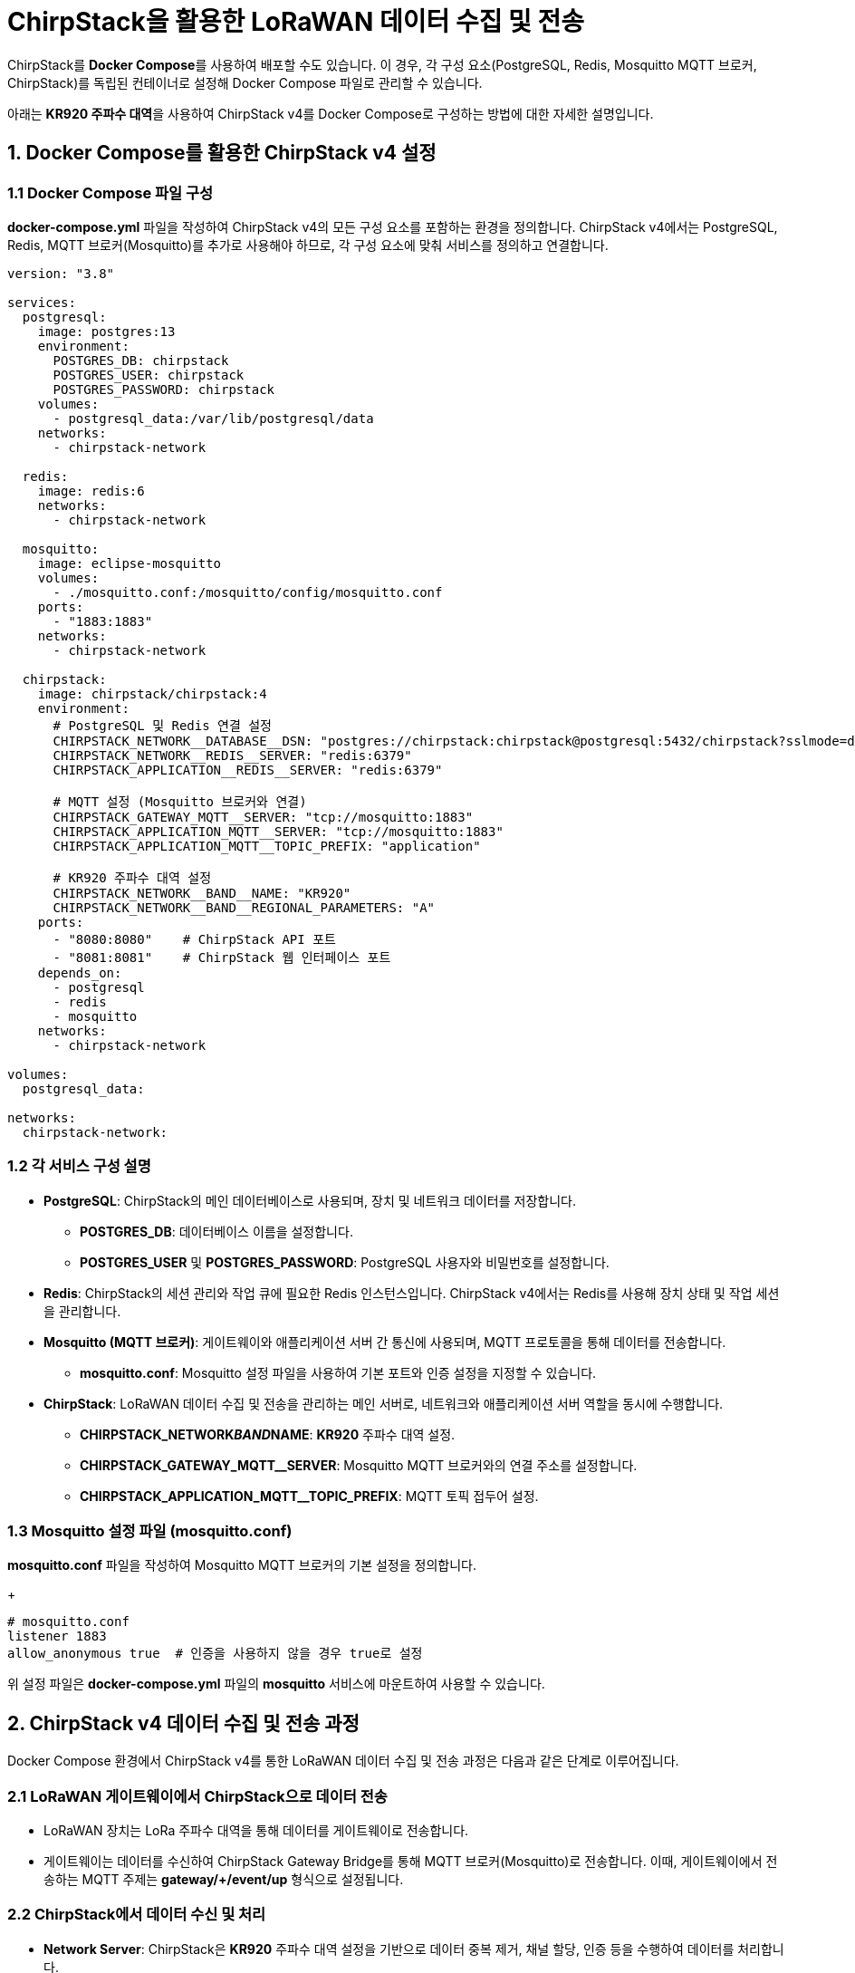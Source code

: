 = ChirpStack을 활용한 LoRaWAN 데이터 수집 및 전송

ChirpStack를 **Docker Compose**를 사용하여 배포할 수도 있습니다. 이 경우, 각 구성 요소(PostgreSQL, Redis, Mosquitto MQTT 브로커, ChirpStack)를 독립된 컨테이너로 설정해 Docker Compose 파일로 관리할 수 있습니다.

아래는 **KR920 주파수 대역**을 사용하여 ChirpStack v4를 Docker Compose로 구성하는 방법에 대한 자세한 설명입니다.


== 1. Docker Compose를 활용한 ChirpStack v4 설정

=== 1.1 Docker Compose 파일 구성

**docker-compose.yml** 파일을 작성하여 ChirpStack v4의 모든 구성 요소를 포함하는 환경을 정의합니다. ChirpStack v4에서는 PostgreSQL, Redis, MQTT 브로커(Mosquitto)를 추가로 사용해야 하므로, 각 구성 요소에 맞춰 서비스를 정의하고 연결합니다.

[source,yaml]
----
version: "3.8"

services:
  postgresql:
    image: postgres:13
    environment:
      POSTGRES_DB: chirpstack
      POSTGRES_USER: chirpstack
      POSTGRES_PASSWORD: chirpstack
    volumes:
      - postgresql_data:/var/lib/postgresql/data
    networks:
      - chirpstack-network

  redis:
    image: redis:6
    networks:
      - chirpstack-network

  mosquitto:
    image: eclipse-mosquitto
    volumes:
      - ./mosquitto.conf:/mosquitto/config/mosquitto.conf
    ports:
      - "1883:1883"
    networks:
      - chirpstack-network

  chirpstack:
    image: chirpstack/chirpstack:4
    environment:
      # PostgreSQL 및 Redis 연결 설정
      CHIRPSTACK_NETWORK__DATABASE__DSN: "postgres://chirpstack:chirpstack@postgresql:5432/chirpstack?sslmode=disable"
      CHIRPSTACK_NETWORK__REDIS__SERVER: "redis:6379"
      CHIRPSTACK_APPLICATION__REDIS__SERVER: "redis:6379"

      # MQTT 설정 (Mosquitto 브로커와 연결)
      CHIRPSTACK_GATEWAY_MQTT__SERVER: "tcp://mosquitto:1883"
      CHIRPSTACK_APPLICATION_MQTT__SERVER: "tcp://mosquitto:1883"
      CHIRPSTACK_APPLICATION_MQTT__TOPIC_PREFIX: "application"

      # KR920 주파수 대역 설정
      CHIRPSTACK_NETWORK__BAND__NAME: "KR920"
      CHIRPSTACK_NETWORK__BAND__REGIONAL_PARAMETERS: "A"
    ports:
      - "8080:8080"    # ChirpStack API 포트
      - "8081:8081"    # ChirpStack 웹 인터페이스 포트
    depends_on:
      - postgresql
      - redis
      - mosquitto
    networks:
      - chirpstack-network

volumes:
  postgresql_data:

networks:
  chirpstack-network:
----

=== 1.2 각 서비스 구성 설명

* **PostgreSQL**: ChirpStack의 메인 데이터베이스로 사용되며, 장치 및 네트워크 데이터를 저장합니다.
** **POSTGRES_DB**: 데이터베이스 이름을 설정합니다.
** **POSTGRES_USER** 및 **POSTGRES_PASSWORD**: PostgreSQL 사용자와 비밀번호를 설정합니다.

* **Redis**: ChirpStack의 세션 관리와 작업 큐에 필요한 Redis 인스턴스입니다. ChirpStack v4에서는 Redis를 사용해 장치 상태 및 작업 세션을 관리합니다.

* **Mosquitto (MQTT 브로커)**: 게이트웨이와 애플리케이션 서버 간 통신에 사용되며, MQTT 프로토콜을 통해 데이터를 전송합니다.
** **mosquitto.conf**: Mosquitto 설정 파일을 사용하여 기본 포트와 인증 설정을 지정할 수 있습니다.

* **ChirpStack**: LoRaWAN 데이터 수집 및 전송을 관리하는 메인 서버로, 네트워크와 애플리케이션 서버 역할을 동시에 수행합니다.
** **CHIRPSTACK_NETWORK__BAND__NAME**: **KR920** 주파수 대역 설정.
** **CHIRPSTACK_GATEWAY_MQTT__SERVER**: Mosquitto MQTT 브로커와의 연결 주소를 설정합니다.
** **CHIRPSTACK_APPLICATION_MQTT__TOPIC_PREFIX**: MQTT 토픽 접두어 설정.

=== 1.3 Mosquitto 설정 파일 (mosquitto.conf)

**mosquitto.conf** 파일을 작성하여 Mosquitto MQTT 브로커의 기본 설정을 정의합니다.

+
[source,text]
----
# mosquitto.conf
listener 1883
allow_anonymous true  # 인증을 사용하지 않을 경우 true로 설정
----

위 설정 파일은 **docker-compose.yml** 파일의 **mosquitto** 서비스에 마운트하여 사용할 수 있습니다.

== 2. ChirpStack v4 데이터 수집 및 전송 과정

Docker Compose 환경에서 ChirpStack v4를 통한 LoRaWAN 데이터 수집 및 전송 과정은 다음과 같은 단계로 이루어집니다.

=== 2.1 LoRaWAN 게이트웨이에서 ChirpStack으로 데이터 전송

* LoRaWAN 장치는 LoRa 주파수 대역을 통해 데이터를 게이트웨이로 전송합니다.
* 게이트웨이는 데이터를 수신하여 ChirpStack Gateway Bridge를 통해 MQTT 브로커(Mosquitto)로 전송합니다. 이때, 게이트웨이에서 전송하는 MQTT 주제는 **gateway/+/event/up** 형식으로 설정됩니다.

=== 2.2 ChirpStack에서 데이터 수신 및 처리

* **Network Server**: ChirpStack은 **KR920** 주파수 대역 설정을 기반으로 데이터 중복 제거, 채널 할당, 인증 등을 수행하여 데이터를 처리합니다.
* **Application Server**: 데이터가 ChirpStack Application Server로 전달되면, 사용자 정의 디코딩 스크립트를 통해 데이터를 디코딩하고, 외부 시스템으로 전송할 수 있는 형태로 변환합니다.

=== 2.3 데이터 디코딩 스크립트 작성

ChirpStack Application Server의 웹 인터페이스에서 디코딩 스크립트를 작성할 수 있습니다. 디코딩 스크립트는 JavaScript 형식으로 작성하며, 수집된 데이터를 사람이 읽을 수 있는 형태로 변환합니다.

[source,javascript]
----
function decodeUplink(input) {
  return {
    data: {
      temperature: (input.bytes[0] << 8) | input.bytes[1], // 온도 데이터 변환
      humidity: (input.bytes[2] << 8) | input.bytes[3]     // 습도 데이터 변환
    }
  };
}
----

=== 2.4 외부 시스템으로 데이터 전송 (MQTT 또는 HTTP)

디코딩된 데이터는 MQTT나 HTTP를 통해 외부 시스템으로 전송할 수 있습니다.

* **MQTT 전송**: **application/sensor/data** 주제로 데이터가 전송되며, MQTT 브로커를 통해 다른 시스템이나 대시보드 애플리케이션에서 수신할 수 있습니다.
* **HTTP 통합**: HTTP 통합을 사용하여 데이터를 Webhook 방식으로 특정 URL로 전송할 수도 있습니다. 이 설정은 ChirpStack Application Server의 통합 설정에서 관리할 수 있습니다.

---

== 3. Docker Compose 명령어로 실행

1. **Docker Compose 파일 실행**:
+
[source,bash]
----
docker-compose up -d
----

2. **ChirpStack 웹 인터페이스 접속**:
** 브라우저에서 **http://localhost:8080**으로 접속하여 ChirpStack 웹 인터페이스를 확인합니다.

3. **ChirpStack 설정 및 장치 등록**:
** ChirpStack 웹 인터페이스에서 애플리케이션과 장치를 등록하고, 데이터를 수집할 준비를 합니다.


== 4. 데이터 흐름 요약

1. **장치에서 게이트웨이로 데이터 전송**: KR920 대역의 LoRa 장치가 데이터를 LoRaWAN 게이트웨이로 전송합니다.
2. **게이트웨이에서 MQTT 브로커로 데이터 전송**: 게이트웨이는 수신된 데이터를 MQTT 브로커(Mosquitto)로 전송하여 ChirpStack 서버로 전달합니다.
3. **ChirpStack 서버의 데이터 처리**: ChirpStack은 Network Server와 Application Server의 기능을 수행하여 데이터를 디코딩하고, 외부 시스템과 통합할 준비를 합니다.
4. **외부 시스템으로 데이터 전송**: 디코딩된 데이터는 MQTT 브로커나 HTTP API를 통해 외부 시스템으로 전송됩니다.

---

== 4. ChirpStack v4 Docker Compose 배포의 장점

* **배포 간소화**: Kubernetes 없이도 Docker Compose를 통해 쉽게 배포할 수 있어 소규모 환경에 적합합니다.
* **확장성**: 필요에 따라 컨테이너 서비스 수를 조정하여 확장할 수 있습니다.
* **유연한 설정**: Docker Compose를 통해 설정 파일을 쉽게 수정하고 각 서비스를 독립적으로 관리할 수 있습니다.

이 구성을 통해 ChirpStack v4를 사용하여 KR920 대역의 LoRaWAN 장치로부터 데이터를 수집하고, 실시간으로 외부 시스템과 연동하여 데이터 전송 및 모니터링이 가능합니다.

---

[cols="1a,1a,1a",grid=none,frame=none]
|===
<s|
^s|link:../../README.md[목차]
>s|
|===